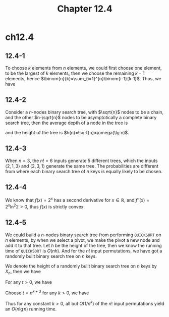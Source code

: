 #+TITLE: Chapter 12.4

* ch12.4
** 12.4-1
   To choose \(k\) elements from \(n\) elements, we could first choose one
   element, to be the largest of \(k\) elements, then we choose the remaining
   \(k-1\) elements, hence \(\binom{n}{k}=\sum_{i=1}^{n}\binom{i-1}{k-1}\).
   Thus, we have
   \begin{align*}
   \binom{n+3}{4}
   &=\sum_{i=1}^{n+3}\binom{i-1}{3}\\
   &=\sum_{i=4}^{n+3}\binom{i-1}{3}\\
   &=\sum_{i=0}^{n-1}\binom{i+3}{3}
   \end{align*}
** 12.4-2
   Consider a \(n\)-nodes binary search tree, with \(\sqrt{n}\) nodes to be a
   chain, and the other \(n-\sqrt{n}\) nodes to be asymptotically a complete
   binary search tree, then the average depth of a node in the tree is
   \begin{align*}
   d(n)
   &=\frac{\sum_{i=1}^{\sqrt{n}}i+(n-\sqrt{n})\Theta(\lg(n-\sqrt{n}))}{n}\\
   &=\Theta(\lg n)
   \end{align*}
   and the height of the tree is \(h(n)=\sqrt{n}=\omega(\lg n)\).
** 12.4-3
   When \(n=3\), the \(n! = 6\) inputs generate \(5\) different trees, which the
   inputs \(\langle 2,1,3 \rangle\) and \(\langle 2,3,1 \rangle\) generate the
   same tree. The probabilities are different from where each binary search tree
   of \(n\) keys is equally likely to be chosen.
** 12.4-4
   We know that \(f(x)=2^x\) has a second derivative for \(x\in\mathbb{R}\), and
   \(f''(x) = 2^x\ln^2{2} > 0\), thus \(f(x)\) is strictly convex.
** 12.4-5
   We could build a \(n\)-nodes binary search tree from performing =QUICKSORT=
   on \(n\) elements, by when we select a pivot, we make the pivot a new node
   and add it to that tree. Let \(h\) be the height of the tree, then we know
   the running time of =QUICKSORT= is \(O(nh)\). And for the \(n!\) input
   permutations, we have got a randomly built binary search tree on \(n\) keys.

   We denote the height of a randomly built binary search tree on \(n\) keys by
   \(X_n\), then we have
   \begin{align*}
   E[2^{X_n}]
   &\leq \frac{1}{4}\binom{n+3}{3} &\text{, from theorem 12.4}\\
   &=O(n^3)
   \end{align*}
   For any \(t > 0\), we have
   \begin{align*}
   \Pr\{X_n\geq \lg t\}
   &=\Pr\{2^{X_n}\geq t\}\\
   &\leq \frac{E[2^{X_n}]}{t} &\text{, Markov's inequality}\\
   &=O(n^3t^{-1})
   \end{align*}
   Choose \(t=n^{k+3}\) for any \(k > 0\), we have
   \begin{align*}
   \Pr\{X_n\geq (k+3)\lg n\}
   &=O(n^{-k})
   \end{align*}
   Thus for any constant \(k > 0\), all but \(O(1/n^k)\) of the \(n!\) input
   permutations yield an \(O(n\lg n)\) running time.
